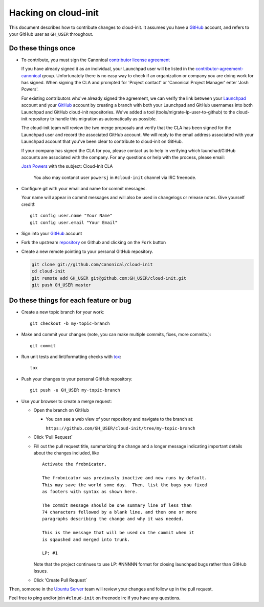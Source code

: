 *********************
Hacking on cloud-init
*********************

This document describes how to contribute changes to cloud-init.
It assumes you have a `GitHub`_ account, and refers to your GitHub user
as ``GH_USER`` throughout.

Do these things once
====================

* To contribute, you must sign the Canonical `contributor license agreement`_

  If you have already signed it as an individual, your Launchpad user will be
  listed in the `contributor-agreement-canonical`_ group.  Unfortunately there
  is no easy way to check if an organization or company you are doing work for
  has signed.  When signing the CLA and prompted for 'Project contact' or
  'Canonical Project Manager' enter 'Josh Powers'.

  For existing contributors who've already signed the agreement, we can verify
  the link between your `Launchpad`_ account and your `GitHub`_ account by
  creating a branch with both your Launchpad and GitHub usernames into both
  Launchpad and GitHub cloud-init repositories.  We've added a tool
  (tools/migrate-lp-user-to-github) to the cloud-init repository to handle this
  migration as automatically as possible.

  The cloud-init team will review the two merge proposals and verify
  that the CLA has been signed for the Launchpad user and record the
  associated GitHub account.  We will reply to the email address
  associated with your Launchpad account that you've been clear to
  contribute to cloud-init on GitHub.

  If your company has signed the CLA for you, please contact us to help
  in verifying which launchad/GitHub accounts are associated with the
  company.  For any questions or help with the process, please email:

  `Josh Powers <mailto:josh.powers@canonical.com>`_ with the subject: Cloud-Init CLA

   You also may contanct user ``powersj`` in ``#cloud-init`` channel via IRC freenode.

* Configure git with your email and name for commit messages.

  Your name will appear in commit messages and will also be used in
  changelogs or release notes.  Give yourself credit!::

    git config user.name "Your Name"
    git config user.email "Your Email"

* Sign into your `GitHub`_ account

* Fork the upstream `repository`_ on Github and clicking on the ``Fork`` button

* Create a new remote pointing to your personal GitHub repository.

  .. code:: sh

    git clone git://github.com/canonical/cloud-init
    cd cloud-init
    git remote add GH_USER git@github.com:GH_USER/cloud-init.git
    git push GH_USER master

.. _GitHub: https://github.com
.. _Launchpad: https://launchpad.net
.. _repository: https://github.com/canonical/cloud-init
.. _contributor license agreement: http://www.canonical.com/contributors
.. _contributor-agreement-canonical: https://launchpad.net/%7Econtributor-agreement-canonical/+members

Do these things for each feature or bug
=======================================

* Create a new topic branch for your work::

    git checkout -b my-topic-branch

* Make and commit your changes (note, you can make multiple commits,
  fixes, more commits.)::

    git commit

* Run unit tests and lint/formatting checks with `tox`_::

    tox

* Push your changes to your personal GitHub repository::

    git push -u GH_USER my-topic-branch

* Use your browser to create a merge request:

  - Open the branch on GitHub

    - You can see a web view of your repository and navigate to the branch at:

      ``https://github.com/GH_USER/cloud-init/tree/my-topic-branch``

  - Click 'Pull Request`
  - Fill out the pull request title, summarizing the change and a longer
    message indicating important details about the changes included, like ::

      Activate the frobnicator.

      The frobnicator was previously inactive and now runs by default.
      This may save the world some day.  Then, list the bugs you fixed
      as footers with syntax as shown here.

      The commit message should be one summary line of less than
      74 characters followed by a blank line, and then one or more
      paragraphs describing the change and why it was needed.

      This is the message that will be used on the commit when it
      is sqaushed and merged into trunk.

      LP: #1

    Note that the project continues to use LP: #NNNNN format for closing
    launchpad bugs rather than GitHub Issues.

  - Click 'Create Pull Request`

Then, someone in the `Ubuntu Server`_ team will review your changes and
follow up in the pull request.

Feel free to ping and/or join ``#cloud-init`` on freenode irc if you
have any questions.

.. _tox: https://tox.readthedocs.io/en/latest/
.. _Ubuntu Server: https://github.com/orgs/canonical/teams/ubuntu-server
